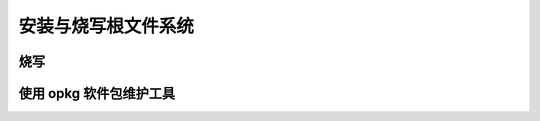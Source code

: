 安装与烧写根文件系统
========================================

烧写
-------------------------------------

	

使用 opkg 软件包维护工具
-------------------------------------


